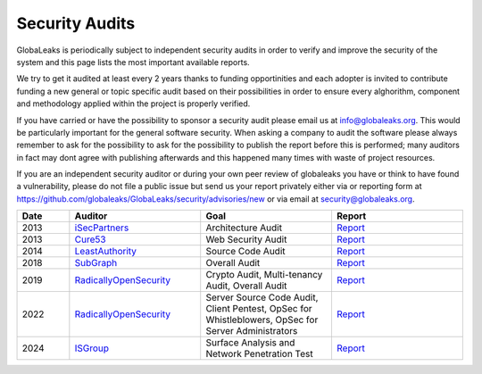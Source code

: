 ===============
Security Audits
===============
GlobaLeaks is periodically subject to independent security audits in order to verify and improve the security of the system and this page lists the most important available reports.

We try to get it audited at least every 2 years thanks to funding opportinities and each adopter is invited to contribute funding a new general or topic specific audit based on their possibilities in order to ensure every alghorithm, component and methodology applied within the project is properly verified.

If you have carried or have the possibility to sponsor a security audit please email us at `info@globaleaks.org <mailto:info@globaleaks.org>`_. This would be particularly important for the general software security. When asking a company to audit the software please always remember to ask for the possibility to ask for the possibility to publish the report before this is performed; many auditors in fact may dont agree with publishing afterwards and this happened many times with waste of project resources.

If you are an independent security auditor or during your own peer review of globaleaks you have or think to have found a vulnerability, please do not file a public issue but send us your report privately either via or reporting form at https://github.com/globaleaks/GlobaLeaks/security/advisories/new or via email at `security@globaleaks.org <mailto:security@globaleaks.org>`_.

.. csv-table::
   :header: "Date", "Auditor", "Goal", "Report"
   :widths: 6, 15, 15, 15

   "2013", "`iSecPartners <https://www.isecpartners.com>`_", "Architecture Audit", "`Report <https://www.globaleaks.org/docs/en/pt/2013-isec.pdf>`_"
   "2013", "`Cure53 <https://cure53.de/>`_", "Web Security Audit", "`Report <https://www.globaleaks.org/docs/en/pt/2013-cure53.pdf>`_"
   "2014", "`LeastAuthority <https://leastauthority.com/>`_", "Source Code Audit", "`Report <https://www.globaleaks.org/docs/en/pt/2014-leastauthority.pdf>`_"
   "2018", "`SubGraph <https://subgraph.com/>`_", "Overall Audit", "`Report <https://www.globaleaks.org/docs/en/pt/2018-subgraph.pdf>`_"
   "2019", "`RadicallyOpenSecurity <https://radicallyopensecurity.com/>`_", "Crypto Audit, Multi-tenancy Audit, Overall Audit", "`Report <https://www.globaleaks.org/docs/en/pt/2019-radicallyopensecurity.pdf>`_"
   "2022", "`RadicallyOpenSecurity <https://radicallyopensecurity.com/>`_", "Server Source Code Audit, Client Pentest, OpSec for Whistleblowers, OpSec for Server Administrators", "`Report <https://www.globaleaks.org/docs/en/pt/2022-radicallyopensecurity.pdf>`_"
   "2024", "`ISGroup <https://isgroup.it/>`_", "Surface Analysis and Network Penetration Test", "`Report <https://www.globaleaks.org/docs/en/pt/2024-isgroup.pdf>`_"
